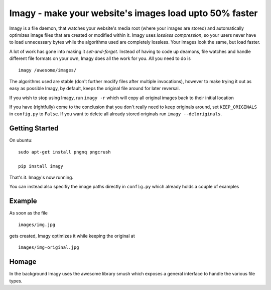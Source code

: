Imagy - make your website's images load upto 50% faster
===============

Imagy is a file daemon, that watches your website's media root (where your images are stored) and automatically optimizes image files that are created or modified within it. Imagy uses *lossless compression*, so your users never have to load unnecessary bytes while the algorithms used are completely lossless. Your images look the same, but load faster.

A lot of work has gone into making it `set-and-forget`. Instead of having to code up deamons, file watches and handle different file formats on your own, Imagy does all the work for you. All you need to do is
::

    imagy /awesome/images/
    

The algorithms used are stable (don't further modify files after multiple invocations), however to make trying it out as easy as possible Imagy, by default, keeps the original file around for later reversal. 

If you wish to stop using Imagy, run ``imagy -r`` which will copy all original images back to their initial location

If you have (rightfully) come to the conclusion that you don't really need to keep originals around, set ``KEEP_ORIGINALS`` in ``config.py`` to  ``False``. If you want to delete all already stored originals run ``imagy --deloriginals``.


Getting Started 
-----------------

On ubuntu:

::

    sudo apt-get install pngnq pngcrush

    pip install imagy
    

That's it. Imagy's now running.


You can instead also specifiy the image paths directly in ``config.py`` which already holds a couple of examples


Example
-----------------

As soon as the file

::

    images/img.jpg

gets created, Imagy optimizes it while keeping the original at 

::

    images/img-original.jpg
     

Homage
-----------------

In the background Imagy uses the awesome library smush which exposes a general interface to handle the various file types.


